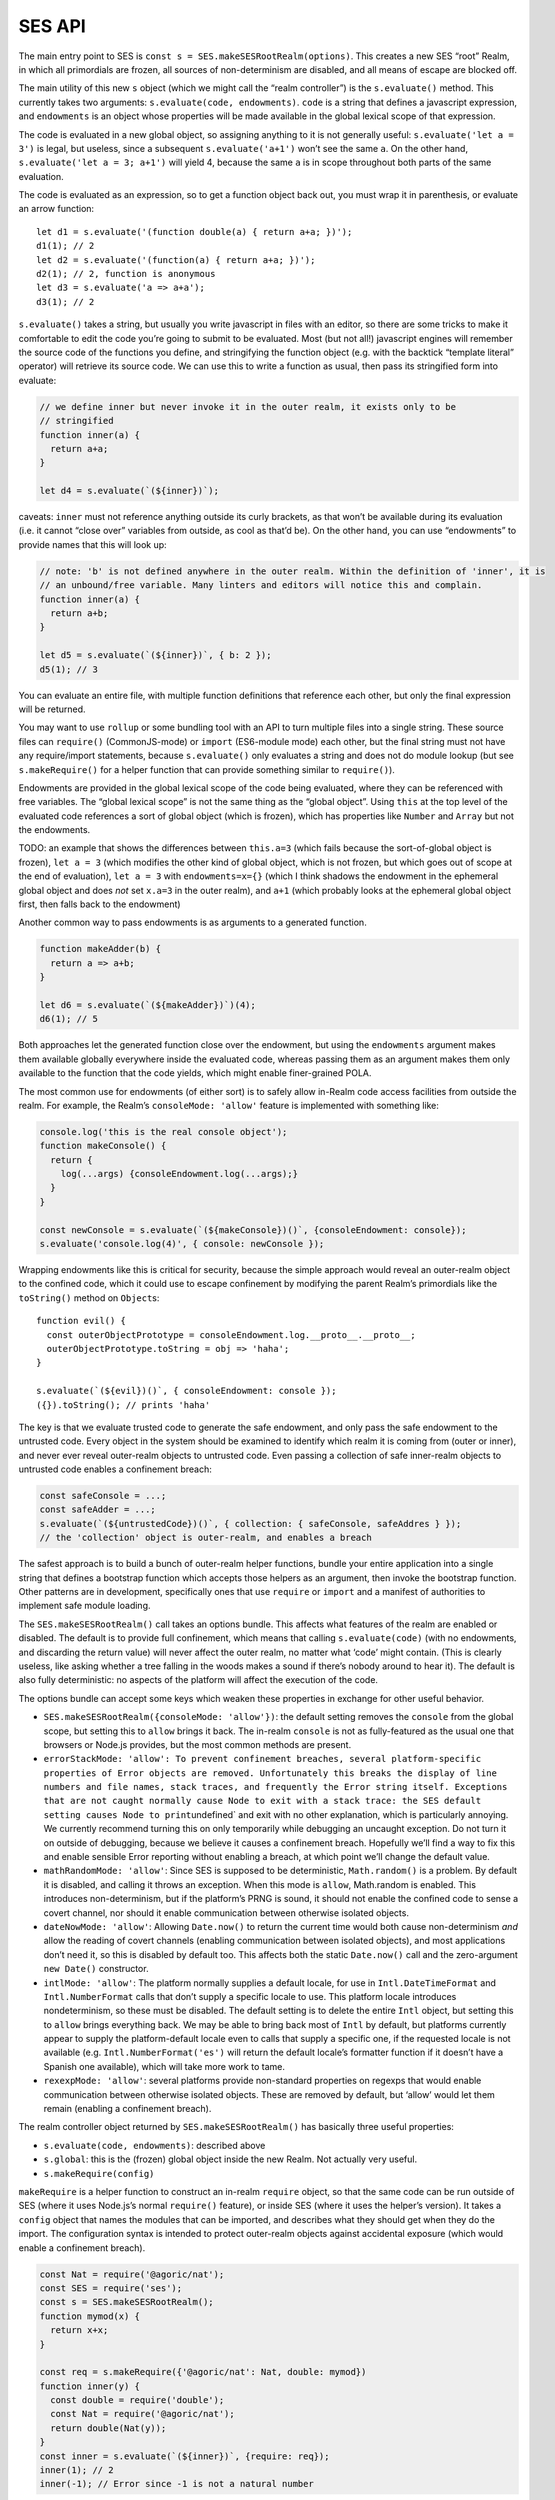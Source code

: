SES API
===============================

The main entry point to SES is
``const s = SES.makeSESRootRealm(options)``. This creates a new SES
“root” Realm, in which all primordials are frozen, all sources of
non-determinism are disabled, and all means of escape are blocked off.

The main utility of this new ``s`` object (which we might call the
“realm controller”) is the ``s.evaluate()`` method. This currently takes
two arguments: ``s.evaluate(code, endowments)``. ``code`` is a string
that defines a javascript expression, and ``endowments`` is an object
whose properties will be made available in the global lexical scope of
that expression.

The code is evaluated in a new global object, so assigning anything to
it is not generally useful: ``s.evaluate('let a = 3')`` is legal, but
useless, since a subsequent ``s.evaluate('a+1')`` won’t see the same
``a``. On the other hand, ``s.evaluate('let a = 3; a+1')`` will yield 4,
because the same ``a`` is in scope throughout both parts of the same
evaluation.

The code is evaluated as an expression, so to get a function object back
out, you must wrap it in parenthesis, or evaluate an arrow function:

::

   let d1 = s.evaluate('(function double(a) { return a+a; })');
   d1(1); // 2
   let d2 = s.evaluate('(function(a) { return a+a; })');
   d2(1); // 2, function is anonymous
   let d3 = s.evaluate('a => a+a');
   d3(1); // 2

``s.evaluate()`` takes a string, but usually you write javascript in
files with an editor, so there are some tricks to make it comfortable to
edit the code you’re going to submit to be evaluated. Most (but not
all!) javascript engines will remember the source code of the functions
you define, and stringifying the function object (e.g. with the backtick
“template literal” operator) will retrieve its source code. We can use
this to write a function as usual, then pass its stringified form into
evaluate:

.. code:: js


   // we define inner but never invoke it in the outer realm, it exists only to be
   // stringified
   function inner(a) {
     return a+a;
   }

   let d4 = s.evaluate(`(${inner})`);

caveats: ``inner`` must not reference anything outside its curly
brackets, as that won’t be available during its evaluation (i.e. it
cannot “close over” variables from outside, as cool as that’d be). On
the other hand, you can use “endowments” to provide names that this will
look up:

.. code:: js


   // note: 'b' is not defined anywhere in the outer realm. Within the definition of 'inner', it is
   // an unbound/free variable. Many linters and editors will notice this and complain.
   function inner(a) {
     return a+b;
   }

   let d5 = s.evaluate(`(${inner})`, { b: 2 });
   d5(1); // 3

You can evaluate an entire file, with multiple function definitions that
reference each other, but only the final expression will be returned.

You may want to use ``rollup`` or some bundling tool with an API to turn
multiple files into a single string. These source files can
``require()`` (CommonJS-mode) or ``import`` (ES6-module mode) each
other, but the final string must not have any require/import statements,
because ``s.evaluate()`` only evaluates a string and does not do module
lookup (but see ``s.makeRequire()`` for a helper function that can
provide something similar to ``require()``).

Endowments are provided in the global lexical scope of the code being
evaluated, where they can be referenced with free variables. The “global
lexical scope” is not the same thing as the “global object”. Using
``this`` at the top level of the evaluated code references a sort of
global object (which is frozen), which has properties like ``Number``
and ``Array`` but not the endowments.

TODO: an example that shows the differences between ``this.a=3`` (which
fails because the sort-of-global object is frozen), ``let a = 3`` (which
modifies the other kind of global object, which is not frozen, but which
goes out of scope at the end of evaluation), ``let a = 3`` with
``endowments=x={}`` (which I think shadows the endowment in the
ephemeral global object and does *not* set ``x.a=3`` in the outer
realm), and ``a+1`` (which probably looks at the ephemeral global object
first, then falls back to the endowment)

Another common way to pass endowments is as arguments to a generated
function.

.. code:: js

   function makeAdder(b) {
     return a => a+b;
   }

   let d6 = s.evaluate(`(${makeAdder})`)(4);
   d6(1); // 5

Both approaches let the generated function close over the endowment, but
using the ``endowments`` argument makes them available globally
everywhere inside the evaluated code, whereas passing them as an
argument makes them only available to the function that the code yields,
which might enable finer-grained POLA.

The most common use for endowments (of either sort) is to safely allow
in-Realm code access facilities from outside the realm. For example, the
Realm’s ``consoleMode: 'allow'`` feature is implemented with something
like:

.. code:: js

   console.log('this is the real console object');
   function makeConsole() {
     return {
       log(...args) {consoleEndowment.log(...args);}
     }
   }

   const newConsole = s.evaluate(`(${makeConsole})()`, {consoleEndowment: console});
   s.evaluate('console.log(4)', { console: newConsole });

Wrapping endowments like this is critical for security, because the
simple approach would reveal an outer-realm object to the confined code,
which it could use to escape confinement by modifying the parent Realm’s
primordials like the ``toString()`` method on ``Object``\ s:

::

   function evil() {
     const outerObjectPrototype = consoleEndowment.log.__proto__.__proto__;
     outerObjectPrototype.toString = obj => 'haha';
   }

   s.evaluate(`(${evil})()`, { consoleEndowment: console });
   ({}).toString(); // prints 'haha'

The key is that we evaluate trusted code to generate the safe endowment,
and only pass the safe endowment to the untrusted code. Every object in
the system should be examined to identify which realm it is coming from
(outer or inner), and never ever reveal outer-realm objects to untrusted
code. Even passing a collection of safe inner-realm objects to untrusted
code enables a confinement breach:

.. code:: js

   const safeConsole = ...;
   const safeAdder = ...;
   s.evaluate(`(${untrustedCode})()`, { collection: { safeConsole, safeAddres } });
   // the 'collection' object is outer-realm, and enables a breach

The safest approach is to build a bunch of outer-realm helper functions,
bundle your entire application into a single string that defines a
bootstrap function which accepts those helpers as an argument, then
invoke the bootstrap function. Other patterns are in development,
specifically ones that use ``require`` or ``import`` and a manifest of
authorities to implement safe module loading.

The ``SES.makeSESRootRealm()`` call takes an options bundle. This
affects what features of the realm are enabled or disabled. The default
is to provide full confinement, which means that calling
``s.evaluate(code)`` (with no endowments, and discarding the return
value) will never affect the outer realm, no matter what ‘code’ might
contain. (This is clearly useless, like asking whether a tree falling in
the woods makes a sound if there’s nobody around to hear it). The
default is also fully deterministic: no aspects of the platform will
affect the execution of the code.

The options bundle can accept some keys which weaken these properties in
exchange for other useful behavior.

-  ``SES.makeSESRootRealm({consoleMode: 'allow'})``: the default setting
   removes the ``console`` from the global scope, but setting this to
   ``allow`` brings it back. The in-realm ``console`` is not as
   fully-featured as the usual one that browsers or Node.js provides,
   but the most common methods are present.
-  ``errorStackMode: 'allow': To prevent confinement breaches, several platform-specific properties of Error objects are removed. Unfortunately this breaks the display of line numbers and file names, stack traces, and frequently the Error string itself. Exceptions that are not caught normally cause Node to exit with a stack trace: the SES default setting causes Node to print``\ undefined\`
   and exit with no other explanation, which is particularly annoying.
   We currently recommend turning this on only temporarily while
   debugging an uncaught exception. Do not turn it on outside of
   debugging, because we believe it causes a confinement breach.
   Hopefully we’ll find a way to fix this and enable sensible Error
   reporting without enabling a breach, at which point we’ll change the
   default value.
-  ``mathRandomMode: 'allow'``: Since SES is supposed to be
   deterministic, ``Math.random()`` is a problem. By default it is
   disabled, and calling it throws an exception. When this mode is
   ``allow``, Math.random is enabled. This introduces non-determinism,
   but if the platform’s PRNG is sound, it should not enable the
   confined code to sense a covert channel, nor should it enable
   communication between otherwise isolated objects.
-  ``dateNowMode: 'allow'``: Allowing ``Date.now()`` to return the
   current time would both cause non-determinism *and* allow the reading
   of covert channels (enabling communication between isolated objects),
   and most applications don’t need it, so this is disabled by default
   too. This affects both the static ``Date.now()`` call and the
   zero-argument ``new Date()`` constructor.
-  ``intlMode: 'allow'``: The platform normally supplies a default
   locale, for use in ``Intl.DateTimeFormat`` and ``Intl.NumberFormat``
   calls that don’t supply a specific locale to use. This platform
   locale introduces nondeterminism, so these must be disabled. The
   default setting is to delete the entire ``Intl`` object, but setting
   this to ``allow`` brings everything back. We may be able to bring
   back most of ``Intl`` by default, but platforms currently appear to
   supply the platform-default locale even to calls that supply a
   specific one, if the requested locale is not available (e.g.
   ``Intl.NumberFormat('es')`` will return the default locale’s
   formatter function if it doesn’t have a Spanish one available), which
   will take more work to tame.
-  ``rexexpMode: 'allow'``: several platforms provide non-standard
   properties on regexps that would enable communication between
   otherwise isolated objects. These are removed by default, but ‘allow’
   would let them remain (enabling a confinement breach).

The realm controller object returned by ``SES.makeSESRootRealm()`` has
basically three useful properties:

-  ``s.evaluate(code, endowments)``: described above
-  ``s.global``: this is the (frozen) global object inside the new
   Realm. Not actually very useful.
-  ``s.makeRequire(config)``

``makeRequire`` is a helper function to construct an in-realm
``require`` object, so that the same code can be run outside of SES
(where it uses Node.js’s normal ``require()`` feature), or inside SES
(where it uses the helper’s version). It takes a ``config`` object that
names the modules that can be imported, and describes what they should
get when they do the import. The configuration syntax is intended to
protect outer-realm objects against accidental exposure (which would
enable a confinement breach).

.. code:: js

   const Nat = require('@agoric/nat');
   const SES = require('ses');
   const s = SES.makeSESRootRealm();
   function mymod(x) {
     return x+x;
   }

   const req = s.makeRequire({'@agoric/nat': Nat, double: mymod})
   function inner(y) {
     const double = require('double');
     const Nat = require('@agoric/nat');
     return double(Nat(y));
   }
   const inner = s.evaluate(`(${inner})`, {require: req});
   inner(1); // 2
   inner(-1); // Error since -1 is not a natural number

If the value of a config object element is a function, that function
will be stringified, then evaluated inside the realm, then hardened, and
the result is used as the module value (i.e. it is returned by any
``require(modname)`` done while that ``require`` endowment is in scope).
This works for simple standalone functions that are designed to be
stringified this way, like the ``Nat`` from ``@agoric/nat`` and the
``mymod`` function above. This won’t work for functions that depend upon
external references.

Note that ``makeRequire`` has an internal cache of modules, so any
module that creates some mutable state (and makes it possible for
callers to interact with it) may enable communication between otherwise
isolated clients. A future version of makeRequire might help with the
creation of “pure” modules that do not enable this unauthorized
communication.

If the value of a configuration element is an object, ``makeRequire``
evaluates its ``.attenuatorSource`` property to get a function, then
invokes that function with the rest of the configuration value. The
result is hardened and used as the new module. This is intended to help
build attenuating wrappers around external authorities.

We expect to change this API a lot. Eventually it should grow into a
safe module loader, to enable some new variant of ``s.evaluate`` that
looks more like a module load (with a corresponding manifest of
acceptable authorities).

Javascript’s ``eval()`` is a one-argument evaluator: it takes source
code and evaluates it, producing a value or a function. The native
``eval()`` allows that source code to access the same lexical scope as
the ``eval`` itself, which makes it unsafe for use on untrusted code.

Instead, SES offers a “safe two-argument evaluator”. The “safe” property
means that it doesn’t give access to the scope of the invoker, making it
safe to use with untrusted code. The second argument is a set of
endowments to provide in place of that unsafe caller’s scope.

From outside a Realm, you use ``s.evaluate(code, endowments)`` to invoke
this safe two-argument evaluator. From *inside* a Realm, you instead of
``SES.confine(code, endowments)``. This does the same thing, but acts
“in-place” (from inside a realm).

If the code provided to ``s.evaluate()`` throws an error, the error
object is mapped into an outer-Realm ``Error`` type before being
exposed, to avoid accidents. The error object thrown by ``SES.confine``
is from the same realm as the ``SES`` object.

We also have a ``confineExpr`` variant. TODO: how exactly does this
differ, when would you use it?

TODO: ambient ``SES`` within a realm is likely to go away, in favor of
``require('ses')`` and a special ``s.makeRequire()`` mode (just like
``require('@agoric/harden')`` is special). Not sure if that’s good
enough, or if the safe two-argument ``eval`` is important enough to
expose in some easier way.
